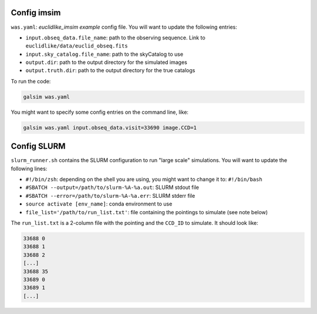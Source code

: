 Config imsim
----------------

``was.yaml``: *euclidlike_imsim example* config file.  
You will want to update the following entries:

- ``input.obseq_data.file_name``: path to the observing sequence. Link to ``euclidlike/data/euclid_obseq.fits``
- ``input.sky_catalog.file_name``: path to the skyCatalog to use
- ``output.dir``: path to the output directory for the simulated images
- ``output.truth.dir``: path to the output directory for the true catalogs

To run the code:

.. code-block:: bash

   galsim was.yaml

You might want to specify some config entries on the command line, like:

.. code-block:: bash

   galsim was.yaml input.obseq_data.visit=33690 image.CCD=1


Config SLURM
----------------

``slurm_runner.sh`` contains the SLURM configuration to run "large scale" simulations.  
You will want to update the following lines:

- ``#!/bin/zsh``: depending on the shell you are using, you might want to change it to: ``#!/bin/bash``
- ``#SBATCH --output=/path/to/slurm-%A-%a.out``: SLURM stdout file
- ``#SBATCH --error=/path/to/slurm-%A-%a.err``: SLURM stderr file
- ``source activate [env_name]``: conda environment to use
- ``file_list='/path/to/run_list.txt'``: file containing the pointings to simulate (see note below)

The ``run_list.txt`` is a 2-column file with the pointing and the ``CCD_ID`` to simulate. It should look like:

.. code-block:: text

   33688 0
   33688 1
   33688 2
   [...]
   33688 35
   33689 0
   33689 1
   [...]

